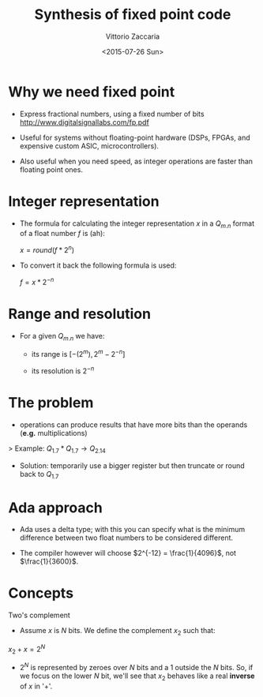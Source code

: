 #+TITLE:     Synthesis of fixed point code
#+AUTHOR:    Vittorio Zaccaria
#+EMAIL:     vittorio.zaccaria@polimi.it
#+DATE:      <2015-07-26 Sun>
#+DESCRIPTION: 
#+KEYWORDS: 
#+LANGUAGE:  en
#+OPTIONS:   H:3 num:t toc:t \n:nil @:t ::t |:t ^:t -:t f:t *:t <:t
#+OPTIONS:   TeX:t LaTeX:t skip:nil d:nil todo:t pri:nil tags:not-in-toc
#+INFOJS_OPT: view:nil toc:nil ltoc:t mouse:underline buttons:0 path:http://orgmode.org/org-info.js
#+EXPORT_SELECT_TAGS: export
#+EXPORT_EXCLUDE_TAGS: noexport
#+LINK_UP:   
#+LINK_HOME:
#+COLUMNS: %40ITEM %10BEAMER_env(Env) %9BEAMER_envargs(Env Args) %4BEAMER_col(Col) %10BEAMER_extra(Extra)
#+LATEX_CLASS: beamer
#+startup: beamer
#+LaTeX_CLASS: beamer
#+LaTeX_CLASS_OPTIONS: [bigger]
#+BEAMER_THEME: Dresden 
#+BEAMER_FRAME_LEVEL: 1

* Why we need fixed point

-  Express fractional numbers, using a fixed number of bits [[http://www.digitalsignallabs.com/fp.pdf]]

-  Useful for systems without floating-point hardware (DSPs, FPGAs, and expensive custom ASIC, microcontrollers).

-  Also useful when you need speed, as integer operations are faster than floating point ones.

* Integer representation

-  The formula for calculating the integer representation $x$ in a $Q_{m.n}$ format of a float number $f$ is (ah):

   $x = round(f * 2^n)$

-  To convert it back the following formula is used:

   $f = x * 2^{-n}$

* Range and resolution

-  For a given $Q_{m.n}$ we have:

   -  its range is $[ - (2^m) , 2^m -2^{-n}]$

   -  its resolution is $2^{-n}$

* The problem

-  operations can produce results that have more bits than the operands (*e.g.* multiplications)

> Example: $Q_{1.7} * Q_{1.7} \rightarrow Q_{2.14}$

-  Solution: temporarily use a bigger register but then truncate or round back to $Q_{1.7}$

* Ada approach

-  Ada uses a delta type; with this you can specify what is the minimum difference between two float numbers to be
   considered different.


-  The compiler however will choose $2^{-12} = \frac{1}{4096}$, not $\frac{1}{3600}$.

* Concepts

Two's complement

-  Assume $x$ is $N$ bits. We define the complement $x_2$ such that:

$x_2 + x = 2^N$

-  $2^N$ is represented by zeroes over $N$ bits and a 1 outside the $N$ bits. So, if we focus on the lower $N$ bit,
   we'll see that $x_2$ behaves like a real *inverse* of $x$ in '+'.

